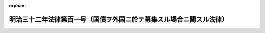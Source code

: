 .. _132AC0000000101_19010404_134AC0000000018:

:orphan:

====================================================================
明治三十二年法律第百一号（国債ヲ外国ニ於テ募集スル場合ニ関スル法律）
====================================================================

.. raw:: html
    
    
    <main id="contentsLaw" class="active">
    <div id="innerDocument" class="active">
    
    
    
    
    <div style="margin-bottom: 12px;">
    <div id="lawTitleNo" style="font-size: 1.067rem; font-weight: bold;" class="_shokanBoxParent">明治三十二年法律第百一号<div class="_shokanBox"></div>
    <div class="_inyoBox" id="_inyo_"></div>
    </div>
    <div id="lawTitle" style="margin-left: 3rem; font-size: 1.5rem; font-weight: bold; line-height: 1.25em;" class="_shokanBoxParent">
    <span data-xpath="">明治三十二年法律第百一号（国債ヲ外国ニ於テ募集スル場合ニ関スル法律）</span><div class="_shokanBox" id="_shokan_"><div class="_shokanBtnIcons"></div></div>
    <div class="_inyoBox" id="_inyo_"></div>
    </div>
    </div><section id="MainProvision" class="active MainProvision"><section class="active Paragraph"><div style="text-indent: 1em;" class="_div_ParagraphSentence _shokanBoxParent">
    <span data-xpath="">明治二十五年法律第四号鉄道敷設法明治二十九年法律第五十九号事業公債条例明治二十九年法律第九十三号北海道鉄道敷設法及明治三十二年法律第七十五号台湾事業公債法ニ拠ル公債ヲ外国ニ於テ募集スル場合ニハ外国貨幣ヲ以テ証書ノ金額ヲ記載シ其ノ証書ノ種類、元金ノ据置年限、募集、償還、利子ノ計算及仕払ニ関スル方法其ノ他必要ナル手続ハ命令ヲ以テ之ヲ定ムルコトヲ得但シ償還期限ハ公債募集ノ年ヨリ起算シ五十五年ヲ超ユルコトヲ得ス</span><div class="_shokanBox" id="_shokan_"><div class="_shokanBtnIcons"></div></div>
    <div class="_inyoBox" id="_inyo_"></div>
    </div></section></section>
    
    
    
    
    
    </div>
    </main>
    
    
